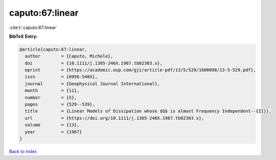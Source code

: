 caputo:67:linear
================

:cite:t:`caputo:67:linear`

**BibTeX Entry:**

.. code-block:: bibtex

   @article{caputo:67:linear,
     author        = {Caputo, Michele},
     doi           = {10.1111/j.1365-246X.1967.tb02303.x},
     eprint        = {https://academic.oup.com/gji/article-pdf/13/5/529/1600098/13-5-529.pdf},
     issn          = {0956-540X},
     journal       = {Geophysical Journal International},
     month         = {11},
     number        = {5},
     pages         = {529--539},
     title         = {Linear Models of Dissipation whose $Q$ is almost Frequency Independent--{II}},
     url           = {https://doi.org/10.1111/j.1365-246X.1967.tb02303.x},
     volume        = {13},
     year          = {1967}
   }

`Back to index <../By-Cite-Keys.html>`_
